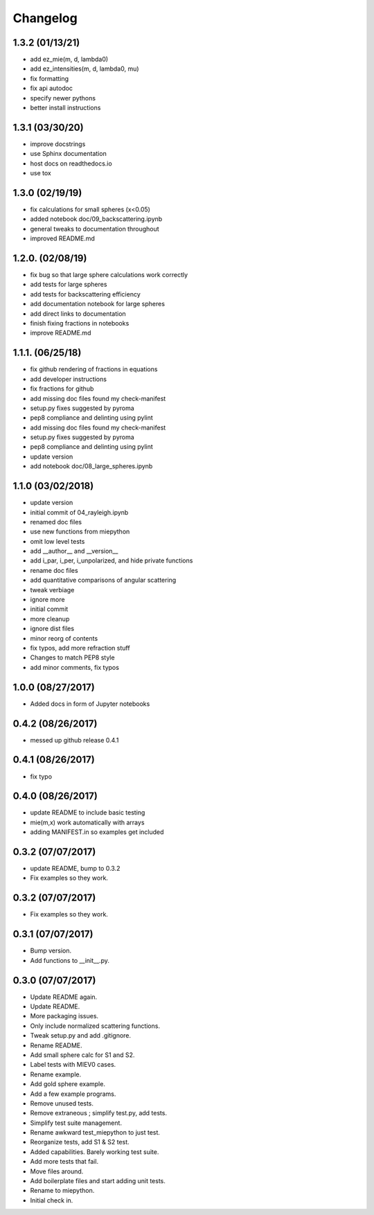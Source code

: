 Changelog
=========

1.3.2 (01/13/21)
----------------
*   add ez_mie(m, d, lambda0)
*   add ez_intensities(m, d, lambda0, mu)
*   fix formatting
*   fix api autodoc
*   specify newer pythons
*   better install instructions

1.3.1 (03/30/20)
----------------
*   improve docstrings
*   use Sphinx documentation
*   host docs on readthedocs.io
*   use tox

1.3.0 (02/19/19)
----------------
*   fix calculations for small spheres (x<0.05)
*   added notebook doc/09_backscattering.ipynb
*   general tweaks to documentation throughout
*   improved README.md

1.2.0. (02/08/19)
-----------------
*   fix bug so that large sphere calculations work correctly
*   add tests for large spheres
*   add tests for backscattering efficiency
*   add documentation notebook for large spheres
*   add direct links to documentation
*   finish fixing fractions in notebooks
*   improve README.md

1.1.1. (06/25/18)
------------------
*   fix github rendering of fractions in equations
*   add developer instructions
*   fix fractions for github
*   add missing doc files found my check-manifest
*   setup.py fixes suggested by pyroma
*   pep8 compliance and delinting using pylint
*   add missing doc files found my check-manifest
*   setup.py fixes suggested by pyroma
*   pep8 compliance and delinting using pylint
*   update version
*   add notebook doc/08_large_spheres.ipynb

1.1.0 (03/02/2018)
------------------
*   update version
*   initial commit of 04_rayleigh.ipynb
*   renamed doc files
*   use new functions from miepython
*   omit low level tests
*   add __author__ and __version__
*   add i_par, i_per, i_unpolarized, and hide private functions
*   rename doc files
*   add quantitative comparisons of angular scattering
*   tweak verbiage
*   ignore more
*   initial commit
*   more cleanup
*   ignore dist files
*   minor reorg of contents
*   fix typos, add more refraction stuff
*   Changes to match PEP8 style
*   add minor comments, fix typos

1.0.0 (08/27/2017)
------------------
*   Added docs in form of Jupyter notebooks

0.4.2 (08/26/2017)
------------------
*   messed up github release 0.4.1

0.4.1 (08/26/2017)
------------------
*   fix typo

0.4.0 (08/26/2017)
------------------
*   update README to include basic testing
*   mie(m,x) work automatically with arrays
*   adding MANIFEST.in so examples get included

0.3.2 (07/07/2017)
------------------
*   update README, bump to 0.3.2
*   Fix examples so they work.

0.3.2 (07/07/2017)
------------------
*   Fix examples so they work.

0.3.1 (07/07/2017)
------------------
*   Bump version.
*   Add functions to __init__.py.

0.3.0 (07/07/2017)
------------------
*   Update README again.
*   Update README.
*   More packaging issues.
*   Only include normalized scattering functions.
*   Tweak setup.py and add .gitignore.
*   Rename README.
*   Add small sphere calc for S1 and S2.
*   Label tests with MIEV0 cases.
*   Rename example.
*   Add gold sphere example.
*   Add a few example programs.
*   Remove unused tests.
*   Remove extraneous ; simplify test.py, add tests.
*   Simplify test suite management.
*   Rename awkward test_miepython to just test.
*   Reorganize tests, add S1 & S2 test.
*   Added capabilities. Barely working test suite.
*   Add more tests that fail.
*   Move files around.
*   Add boilerplate files and start adding unit tests.
*   Rename to miepython.
*   Initial check in.
